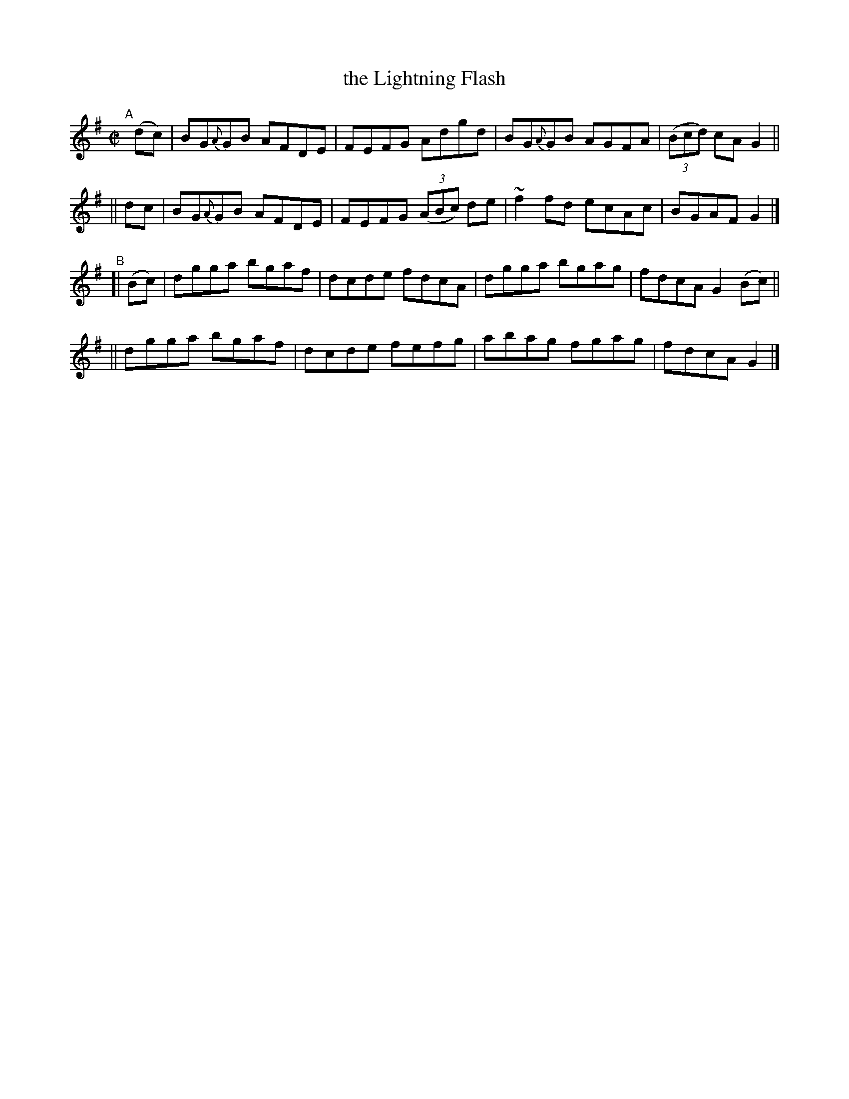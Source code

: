 X: 689
T: the Lightning Flash
R: reel
%S: s:4 b:16(4+4+4+4)
B: Francis O'Neill: "The Dance Music of Ireland" (1907) #689
Z: Frank Nordberg - http://www.musicaviva.com
F: http://www.musicaviva.com/abc/tunes/ireland/oneill-1001/0689/oneill-1001-0689-1.abc
%m: ~n2 = o/4n/m/4n
M: C|
L: 1/8
K: G
%%slurgraces 1
%%graceslurs 1
"^A"[|]\
  (dc) | BG{A}GB AFDE | FEFG Adgd | BG{A}GB AGFA | (3(Bcd) cAG2 ||
|| dc  | BG{A}GB AFDE | FEFG (3(ABc) de | ~f2fd ecAc | BGAF G2 |]
"^B"[| (Bc) \
|  dgga bgaf | dcde fdcA | dgga bgag | fdcA G2(Bc) ||
|| dgga bgaf | dcde fefg | abag fgag | fdcA G2 |]
